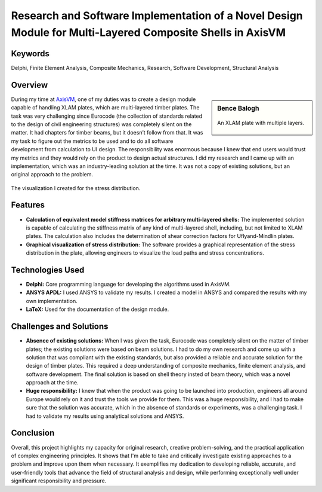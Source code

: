 ==========================================================================================================
Research and Software Implementation of a Novel Design Module for Multi-Layered Composite Shells in AxisVM
==========================================================================================================

Keywords
========

Delphi, Finite Element Analysis, Composite Mechanics, Research, Software Development, Structural Analysis

Overview
========

.. sidebar:: **Bence Balogh**
   
   .. figure:: ../_static/xlam.png
      :align: center
      :height: 200

      An XLAM plate with multiple layers.

During my time at `AxisVM <https://axisvm.eu/>`_, one of my duties was to create a design module capable of handling XLAM plates, 
which are multi-layered timber plates. The task was very challenging since Eurocode (the collection of standards 
related to the design of civil engineering structures) was completely silent on the matter. It had chapters for 
timber beams, but it doesn’t follow from that. It was my task to figure out the metrics to be used and to do all 
software development from calculation to UI design. The responsibility was enormous because I knew that end users 
would trust my metrics and they would rely on the product to design actual structures. I did my research and I came 
up with an implementation, which was an industry-leading solution at the time. It was not a copy of existing solutions, 
but an original approach to the problem.

.. figure:: ../_static/xlam_stresses.png
   :align: center
   
   The visualization I created for the stress distribution.
   
   
Features
========

- **Calculation of equivalent model stiffness matrices for arbitrary multi-layered shells:** The implemented
  solution is capable of calculating the stiffness matrix of any kind of multi-layered shell, including, but not 
  limited to XLAM plates. The calculation also includes the determination of shear correction factors for 
  Uflyand-Mindlin plates.
- **Graphical visualization of stress distribution:** The software provides a graphical representation of the stress
  distribution in the plate, allowing engineers to visualize the load paths and stress concentrations.

Technologies Used
=================

- **Delphi:** Core programming language for developing the algorithms used in AxisVM.
- **ANSYS APDL:** I used ANSYS to validate my results. I created a model in ANSYS and compared the results with my own implementation.
- **LaTeX:** Used for the documentation of the design module.

Challenges and Solutions
========================

- **Absence of existing solutions:** When I was given the task, Eurocode was completely silent on the matter of timber plates; the existing solutions
  were based on beam solutions. I had to do my own research and come up with a solution that was compliant
  with the existing standards, but also provided a reliable and accurate solution for the design of timber plates. This required a deep
  understanding of composite mechanics, finite element analysis, and software development. The final solution is based on shell theory
  insted of beam theory, which was a novel approach at the time.
- **Huge responsibility:** I knew that when the product was going to be launched into production, engineers all around Europe would rely
  on it and trust the tools we provide for them. This was a huge responsibility, and I had to make sure that the solution was accurate,
  which in the absence of standards or experiments, was a challenging task. I had to validate my results using analytical solutions and ANSYS.

Conclusion
==========

Overall, this project highlights my capacity for original research, creative problem-solving, and the practical application of complex engineering principles.
It shows that I'm able to take and critically investigate existing approaches to a problem and improve upon them when necessary.
It exemplifies my dedication to developing reliable, accurate, and user-friendly tools that advance the field of structural analysis and design, while 
performing exceptionally well under significant responsibility and pressure.
